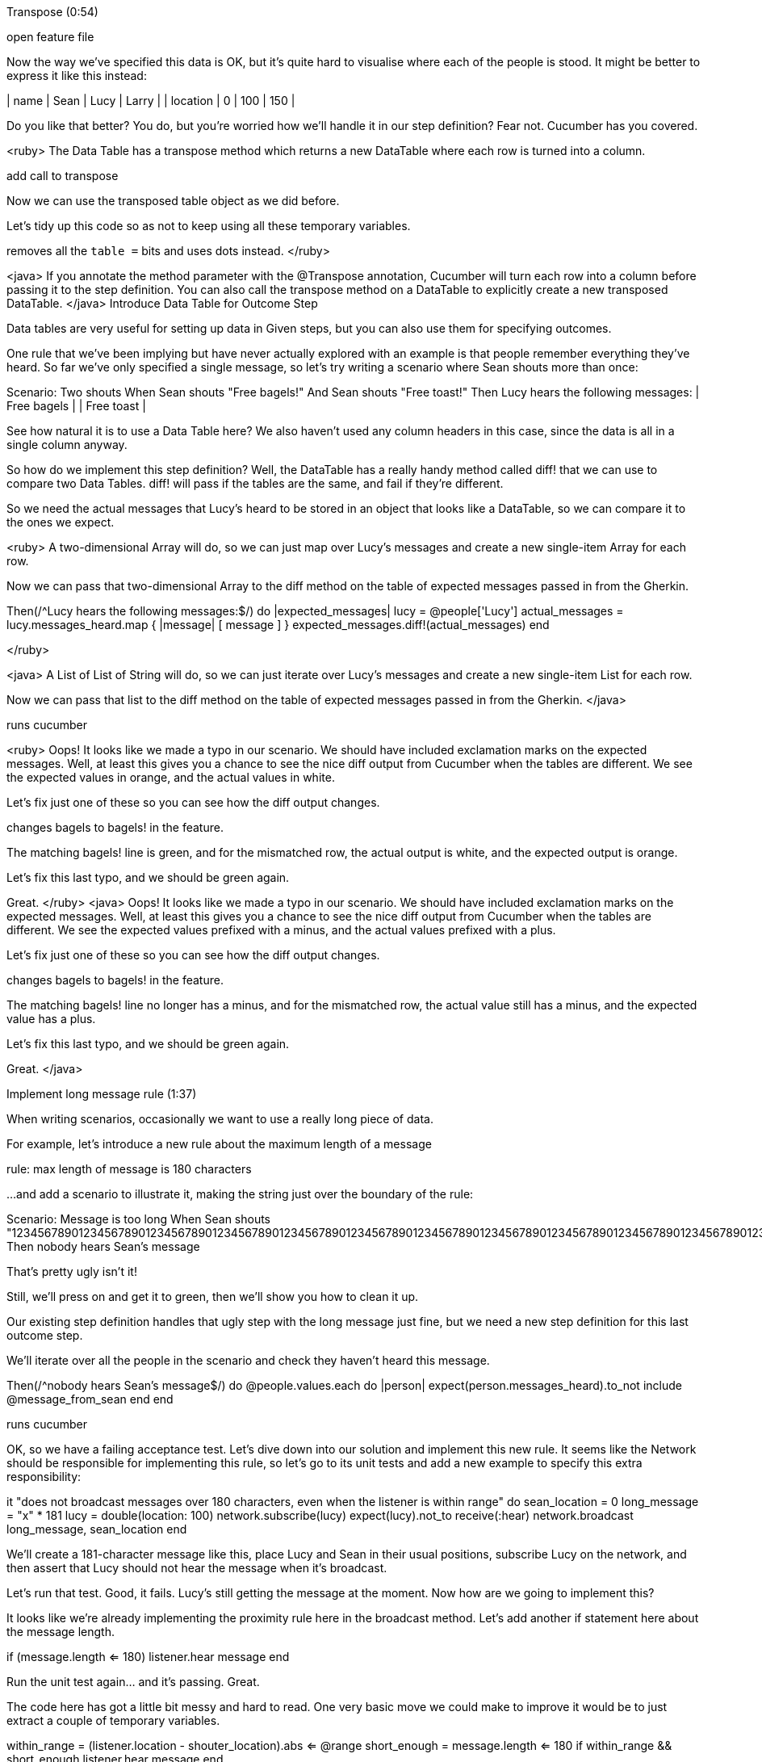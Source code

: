 



Transpose (0:54)

open feature file

Now the way we’ve specified this data is OK, but it’s quite hard to visualise where each of the people is stood. It might be better to express it like this instead:

| name     | Sean | Lucy | Larry |
| location | 0    | 100  | 150   |

Do you like that better? You do, but you’re worried how we’ll handle it in our step definition? Fear not. Cucumber has you covered.

<ruby>
The Data Table has a transpose method which returns a new DataTable where each row is turned into a column.

add call to transpose

Now we can use the transposed table object as we did before.

Let’s tidy up this code so as not to keep using all these temporary variables.

removes all the `table =` bits and uses dots instead.
</ruby>

<java>
If you annotate the method parameter with the @Transpose annotation, Cucumber will turn each row into a column before passing it to the step definition. You can also call the transpose method on a DataTable to explicitly create a new transposed DataTable.
</java>
Introduce Data Table for Outcome Step

Data tables are very useful for setting up data in Given steps, but you can also use them for specifying outcomes.

One rule that we’ve been implying but have never actually explored with an example is that people remember everything they’ve heard. So far we’ve only specified a single message, so let’s try writing a scenario where Sean shouts more than once:

Scenario: Two shouts
  When Sean shouts "Free bagels!"
  And Sean shouts "Free toast!"
  Then Lucy hears the following messages:
    | Free bagels |
    | Free toast  |

See how natural it is to use a Data Table here? We also haven’t used any column headers in this case, since the data is all in a single column anyway.

So how do we implement this step definition? Well, the DataTable has a really handy method called diff! that we can use to compare two Data Tables. diff! will pass if the tables are the same, and fail if they’re different.

So we need the actual messages that Lucy’s heard to be stored in an object that looks like a DataTable, so we can compare it to the ones we expect.

<ruby>
A two-dimensional Array will do, so we can just map over Lucy’s messages and create a new single-item Array for each row.

Now we can pass that two-dimensional Array to the diff method on the table of expected messages passed in from the Gherkin.

Then(/^Lucy hears the following messages:$/) do |expected_messages|
  lucy = @people['Lucy']
  actual_messages = lucy.messages_heard.map { |message| [ message ] }
  expected_messages.diff!(actual_messages)
end

</ruby>

<java>
A List of List of String will do, so we can just iterate over Lucy’s messages and create a new single-item List for each row.

Now we can pass that list to the diff method on the table of expected messages passed in from the Gherkin.
</java>

runs cucumber

<ruby>
Oops! It looks like we made a typo in our scenario. We should have included exclamation marks on the expected messages. Well, at least this gives you a chance to see the nice diff output from Cucumber when the tables are different. We see the expected values in orange, and the actual values in white.

Let’s fix just one of these so you can see how the diff output changes.

changes bagels to bagels! in the feature.

The matching bagels! line is green, and for the mismatched row, the actual output is white, and the expected output is orange.

Let’s fix this last typo, and we should be green again.

Great.
</ruby>
<java>
Oops! It looks like we made a typo in our scenario. We should have included exclamation marks on the expected messages. Well, at least this gives you a chance to see the nice diff output from Cucumber when the tables are different. We see the expected values prefixed with a minus, and the actual values prefixed with a plus.

Let’s fix just one of these so you can see how the diff output changes.

changes bagels to bagels! in the feature.

The matching bagels! line no longer has a minus, and for the mismatched row, the actual value still has a minus, and the expected value has a plus.

Let’s fix this last typo, and we should be green again.

Great.
</java>

Implement long message rule (1:37)

When writing scenarios, occasionally we want to use a really long piece of data.

For example, let’s introduce a new rule about the maximum length of a message

rule:  max length of message is 180 characters

...and add a scenario to illustrate it, making the string just over the boundary of the rule:

Scenario: Message is too long
  When Sean shouts "123456789012345678901234567890123456789012345678901234567890123456789012345678901234567890123456789012345678901234567890123456789012345678901234567890123456789012345678901234567890x"
  Then nobody hears Sean's message

That’s pretty ugly isn’t it!

Still, we’ll press on and get it to green, then we’ll show you how to clean it up.

Our existing step definition handles that ugly step with the long message just fine, but we need a new step definition for this last outcome step.

We’ll iterate over all the people in the scenario and check they haven’t heard this message.

Then(/^nobody hears Sean's message$/) do
  @people.values.each do |person|
    expect(person.messages_heard).to_not include @message_from_sean
  end
end

runs cucumber

OK, so we have a failing acceptance test. Let’s dive down into our solution and implement this new rule. It seems like the Network should be responsible for implementing this rule, so let’s go to its unit tests and add a new example to specify this extra responsibility:

it "does not broadcast messages over 180 characters, even when the listener is within range" do
  sean_location = 0
  long_message = "x" * 181
  lucy = double(location: 100)
  network.subscribe(lucy)
  expect(lucy).not_to receive(:hear)
  network.broadcast long_message, sean_location
end

We’ll create a 181-character message like this, place Lucy and Sean in their usual positions, subscribe Lucy on the network, and then assert that Lucy should not hear the message when it’s broadcast.

Let’s run that test. Good, it fails. Lucy’s still getting the message at the moment. Now how are we going to implement this?

It looks like we’re already implementing the proximity rule here in the broadcast method. Let’s add another if statement here about the message length.

if (message.length <= 180)
  listener.hear message
end

Run the unit test again… and it’s passing. Great.

The code here has got a little bit messy and hard to read. One very basic move we could make to improve it would be to just extract a couple of temporary variables.

within_range = (listener.location - shouter_location).abs <= @range
short_enough = message.length <= 180
if within_range && short_enough
  listener.hear message
end

That’s better. This code could be improved even further of course, but at least we haven’t made it any worse.

Run cucumber && rspec

Let’s just run the tests to check. Great - everything’s still green.
Doc Strings (0:37)

Now we have everything passing again, we can tidy up the Gherkin to use a new piece of syntax we’ve been wanting to tell you about: a DocString.

DocStrings allow you to specify a text argument for a step that spans over multiple lines. We could change our step to look like this instead:

When Sean shouts:
  """
  This is a really long message
  so long in fact that I am not going to
  be allowed to send it, at least if I keep
  typing like this until the length is over
  the limit of 180 characters.
  """

Now the scenario is much more readable.

We don’t use DocStrings very often - having such a lot of data in a test can often make it quite brittle. But when you do need it, it's useful to know about.
Close: TDD Loops (3:37)
You might have noticed that we’ve followed a pattern when we added behaviour to the system during this episode.

animation gradually drawing something like:


First we expressed the behaviour we wanted in a Gherkin scenario, wired up the step definitions, then ran Cucumber to watch it fail.

Then, we found the first class in our domain model that needed to change in order to support that new behaviour. In this case, the Network class. We used a unit test to describe how we wanted instances of that class to behave. Then we ran the unit test and watched it fail.

We focused in and made changes to the class until its unit tests were passing. When the unit tests were passing, we then made some minor changes to clean up the code and make it more readable. This is the basic test-driven-development cycle: red, green, clean.

zoom in to inner TDD loop

The technical name for this last clean-up step is refactoring. Refactoring is an ugly name for an extremely valuable activity: improving the design of existing code without changing its behaviour. You can think about it like cleaning up and washing the dishes after you’ve prepared a meal: basic housekeeping. But imagine the state of your kitchen if you never made time to do the dishes.

picture of kitchen, becoming increasingly unhygienic

Go on, imagine it for a second.

Yuck!

animate kitchen back to gleaming state

Well, that’s how many, many codebase end up. The good thing about taking this course is that we’re teaching you how to write solid automated tests, and the good thing about having solid automated tests is you can refactor with confidence, knowing that if you accidentally change the system’s behaviour, your tests will tell you.

show TDD loops again. blink / highlight the bits of the cycle as we talk about them.

Once we’re done refactoring, what do we do next? Run Cucumber, of course! In this case, our scenario was passing with a single trip round the inner TDD loop, but sometimes you can spend several hours working through all the unit tests you need to get a single scenario to green.

Once the acceptance test is passing, we figure out the next most valuable scenario on our todo list, and start the whole thing all over again!

Together, these two loops make the BDD cycle. The outer loop, which starts with an acceptance test, keeps us focussed on what the business needs us to do next. The inner loop, where we continuously test, implement then refactor small units of code, is where decide how we’ll implement that behaviour.

Both of these levels of feedback are important. It’s sometimes said that your acceptance tests ensure you’re building the right thing, and your unit tests ensure you’re building the thing right.

That’s all for this lesson of Cucumber School. See you next time!
